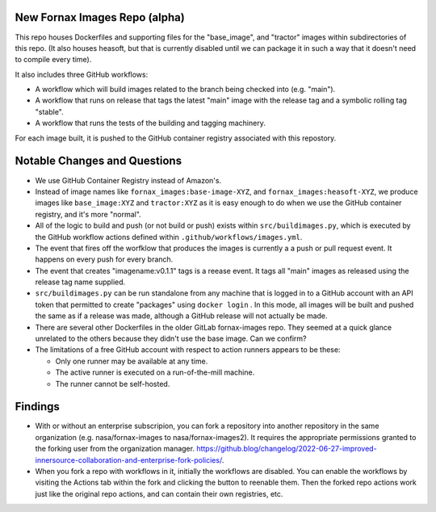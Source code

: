 New Fornax Images Repo (alpha)
==============================

This repo houses Dockerfiles and supporting files for the "base_image", and
"tractor" images within subdirectories of this repo.  (It also houses heasoft,
but that is currently disabled until we can package it in such a way that it
doesn't need to compile every time).

It also includes three GitHub workflows:

- A workflow which will build images related to the branch being checked into
  (e.g. "main").

- A workflow that runs on release that tags the latest "main" image with the
  release tag and a symbolic rolling tag "stable".

- A workflow that runs the tests of the building and tagging machinery.

For each image built, it is pushed to the GitHub container registry associated
with this repostory.

Notable Changes and Questions
=============================

- We use GitHub Container Registry instead of Amazon's.

- Instead of image names like ``fornax_images:base-image-XYZ``, and
  ``fornax_images:heasoft-XYZ``, we produce images like ``base_image:XYZ`` and
  ``tractor:XYZ`` as it is easy enough to do when we use the GitHub container
  registry, and it's more "normal".

- All of the logic to build and push (or not build or push) exists within
  ``src/buildimages.py``, which is executed by the GitHub workflow actions
  defined within ``.github/workflows/images.yml``.

- The event that fires off the worfklow that produces the images is currently a
  a push or pull request event.  It happens on every push for every branch.

- The event that creates "imagename:v0.1.1" tags is a reease event.  It tags
  all "main" images as released using the release tag name supplied.

- ``src/buildimages.py`` can be run standalone from any machine that is logged
  in to a GitHub account with an API token that permitted to create "packages"
  using ``docker login`` .  In this mode, all images will be built and pushed
  the same as if a release was made, although a GitHub release will not
  actually be made.

- There are several other Dockerfiles in the older GitLab fornax-images repo.
  They seemed at a quick glance unrelated to the others because they didn't use
  the base image.  Can we confirm?

- The limitations of a free GitHub account with respect to action runners
  appears to be these:

  - Only one runner may be available at any time.

  - The active runner is executed on a run-of-the-mill machine.

  - The runner cannot be self-hosted.

Findings
========

- With or without an enterprise subscripion, you can fork a repository into
  another repository in the same organization (e.g. nasa/fornax-images to
  nasa/fornax-images2).  It requires the appropriate permissions granted to the
  forking user from the organization manager.
  https://github.blog/changelog/2022-06-27-improved-innersource-collaboration-and-enterprise-fork-policies/.

- When you fork a repo with workflows in it, initially the workflows are
  disabled.  You can enable the workflows by visiting the Actions tab within
  the fork and clicking the button to reenable them.  Then the forked repo
  actions work just like the original repo actions, and can contain their own
  registries, etc.

  
